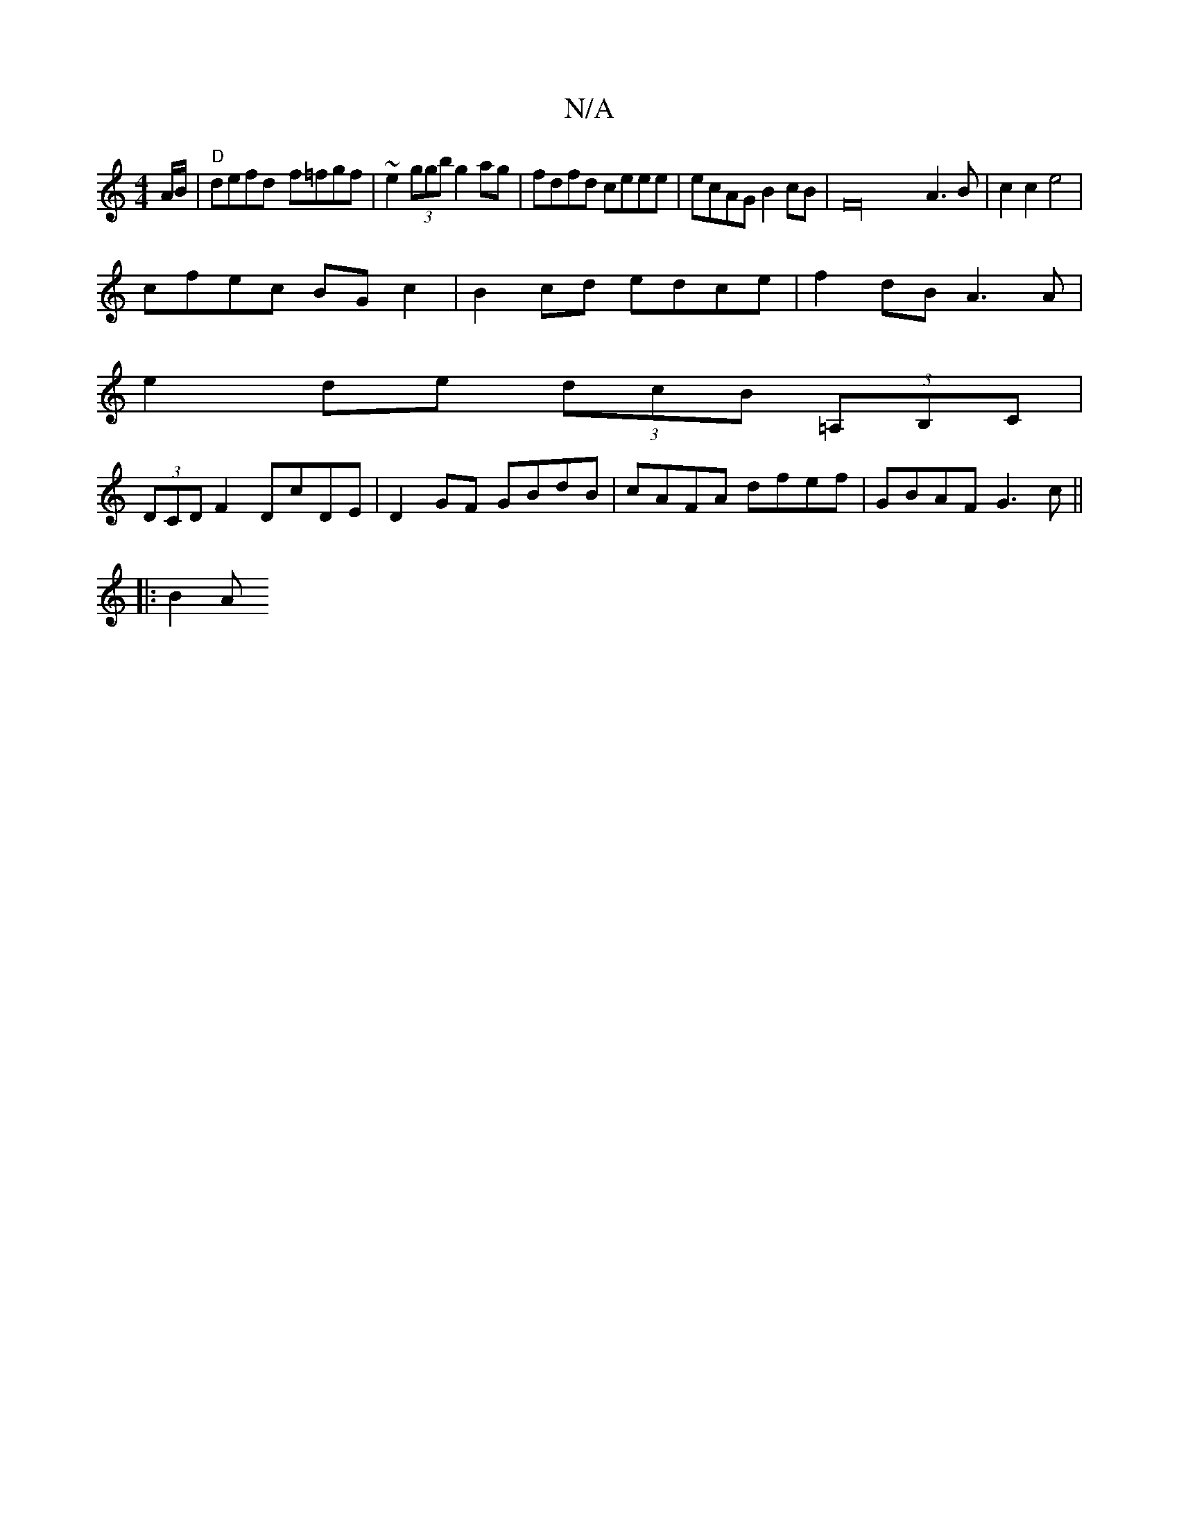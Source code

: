 X:1
T:N/A
M:4/4
R:N/A
K:Cmajor
 A/B/|"D"defd- f=fgf | ~e2 (3ggb g2 ag|fdfd ceee|ecAG B2 cB|F32 A3 B | c2 c2 e4 |
cfec BGc2 | B2cd edce | f2dB A3A |
e2 de (3dcB (3=A,B,C |
(3DCD F2 DcDE | D2 GF GBdB | cAFA dfef | GBAF G3 c||
|: B2 A